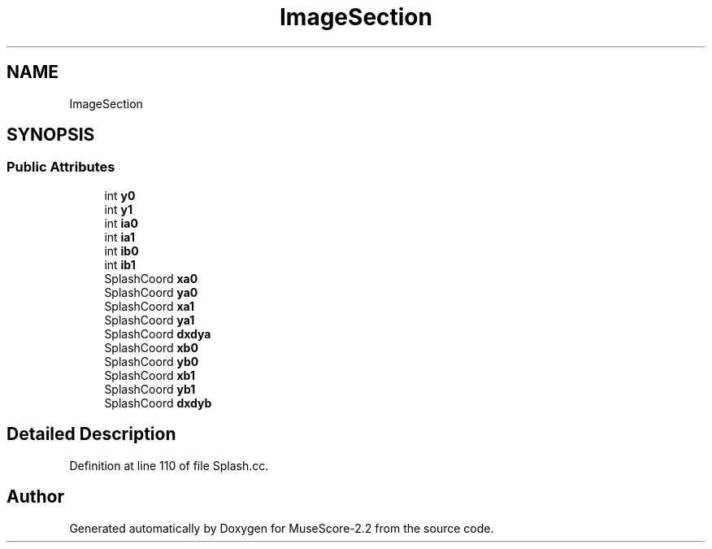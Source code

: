 .TH "ImageSection" 3 "Mon Jun 5 2017" "MuseScore-2.2" \" -*- nroff -*-
.ad l
.nh
.SH NAME
ImageSection
.SH SYNOPSIS
.br
.PP
.SS "Public Attributes"

.in +1c
.ti -1c
.RI "int \fBy0\fP"
.br
.ti -1c
.RI "int \fBy1\fP"
.br
.ti -1c
.RI "int \fBia0\fP"
.br
.ti -1c
.RI "int \fBia1\fP"
.br
.ti -1c
.RI "int \fBib0\fP"
.br
.ti -1c
.RI "int \fBib1\fP"
.br
.ti -1c
.RI "SplashCoord \fBxa0\fP"
.br
.ti -1c
.RI "SplashCoord \fBya0\fP"
.br
.ti -1c
.RI "SplashCoord \fBxa1\fP"
.br
.ti -1c
.RI "SplashCoord \fBya1\fP"
.br
.ti -1c
.RI "SplashCoord \fBdxdya\fP"
.br
.ti -1c
.RI "SplashCoord \fBxb0\fP"
.br
.ti -1c
.RI "SplashCoord \fByb0\fP"
.br
.ti -1c
.RI "SplashCoord \fBxb1\fP"
.br
.ti -1c
.RI "SplashCoord \fByb1\fP"
.br
.ti -1c
.RI "SplashCoord \fBdxdyb\fP"
.br
.in -1c
.SH "Detailed Description"
.PP 
Definition at line 110 of file Splash\&.cc\&.

.SH "Author"
.PP 
Generated automatically by Doxygen for MuseScore-2\&.2 from the source code\&.
